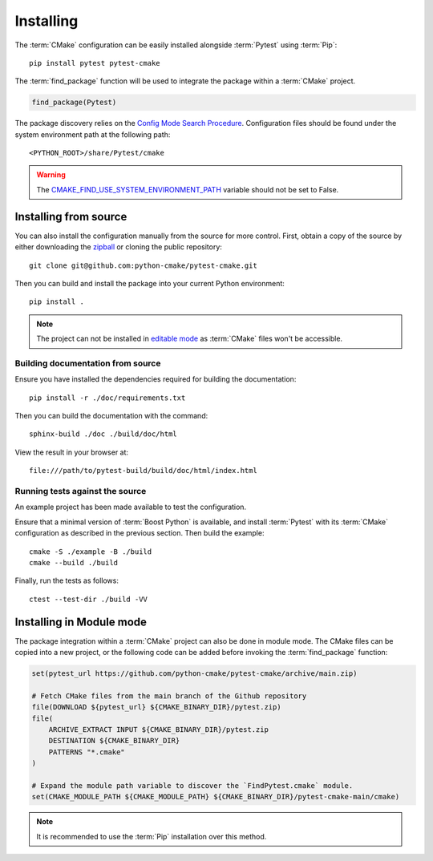 .. _installing:

**********
Installing
**********

.. highlight:: bash

The :term:`CMake` configuration can be easily installed alongside :term:`Pytest`
using :term:`Pip`::

    pip install pytest pytest-cmake

The :term:`find_package` function will be used to integrate the package within
a :term:`CMake` project.

.. code-block:: cmake

    find_package(Pytest)

The package discovery relies on the `Config Mode Search Procedure
<https://cmake.org/cmake/help/latest/command/find_package.html#search-procedure>`_.
Configuration files should be found under the system environment path at the
following path::

    <PYTHON_ROOT>/share/Pytest/cmake

.. warning::

    The `CMAKE_FIND_USE_SYSTEM_ENVIRONMENT_PATH
    <https://cmake.org/cmake/help/latest/variable/CMAKE_FIND_USE_SYSTEM_ENVIRONMENT_PATH.html#variable:CMAKE_FIND_USE_SYSTEM_ENVIRONMENT_PATH>`_
    variable should not be set to False.

.. _installing/source:

Installing from source
======================

You can also install the configuration manually from the source for more
control. First, obtain a copy of the source by either downloading the
`zipball <https://github.com/python-cmake/pytest-cmake/archive/main.zip>`_ or
cloning the public repository::

    git clone git@github.com:python-cmake/pytest-cmake.git

Then you can build and install the package into your current Python
environment::

    pip install .

.. note::

    The project can not be installed in `editable mode
    <https://pip.pypa.io/en/stable/topics/local-project-installs/#editable-installs>`_
    as :term:`CMake` files won't be accessible.

.. _installing/source/doc:

Building documentation from source
----------------------------------

Ensure you have installed the dependencies required for building the
documentation::

    pip install -r ./doc/requirements.txt

Then you can build the documentation with the command::

    sphinx-build ./doc ./build/doc/html

View the result in your browser at::

    file:///path/to/pytest-build/build/doc/html/index.html

.. _installing/source/test:

Running tests against the source
--------------------------------

An example project has been made available to test the configuration.

Ensure that a minimal version of :term:`Boost Python` is available, and
install :term:`Pytest` with its :term:`CMake` configuration as described in the
previous section. Then build the example::

    cmake -S ./example -B ./build
    cmake --build ./build

Finally, run the tests as follows::

    ctest --test-dir ./build -VV

.. _installing/module:

Installing in Module mode
=========================

The package integration within a :term:`CMake` project can also be done in
module mode. The CMake files can be copied into a new project, or the following
code can be added before invoking the :term:`find_package` function:

.. code-block:: cmake

    set(pytest_url https://github.com/python-cmake/pytest-cmake/archive/main.zip)

    # Fetch CMake files from the main branch of the Github repository
    file(DOWNLOAD ${pytest_url} ${CMAKE_BINARY_DIR}/pytest.zip)
    file(
        ARCHIVE_EXTRACT INPUT ${CMAKE_BINARY_DIR}/pytest.zip
        DESTINATION ${CMAKE_BINARY_DIR}
        PATTERNS "*.cmake"
    )

    # Expand the module path variable to discover the `FindPytest.cmake` module.
    set(CMAKE_MODULE_PATH ${CMAKE_MODULE_PATH} ${CMAKE_BINARY_DIR}/pytest-cmake-main/cmake)

.. note::

    It is recommended to use the :term:`Pip` installation over this method.
